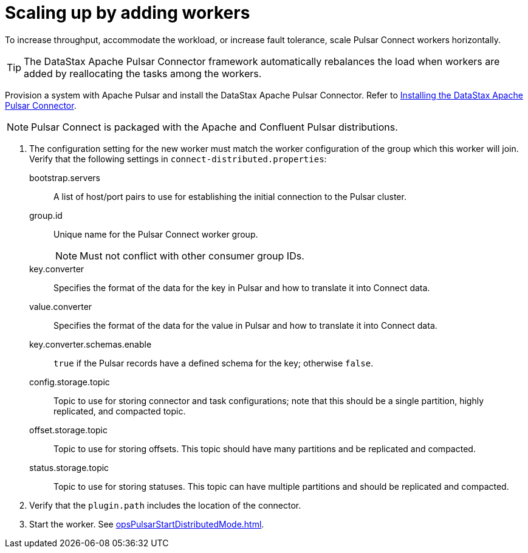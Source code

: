 = Scaling up by adding workers
:imagesdir: _images

To increase throughput, accommodate the workload, or increase fault tolerance, scale Pulsar Connect workers horizontally.

TIP: The DataStax Apache Pulsar Connector framework automatically rebalances the load when workers are added by reallocating the tasks among the workers.

Provision a system with Apache Pulsar and install the DataStax Apache Pulsar Connector.
Refer to link:https://docs.datastax.com/en/pulsar/doc/pulsar/install/pulsarInstall.html[Installing the DataStax Apache Pulsar Connector].

NOTE: Pulsar Connect is packaged with the Apache and Confluent Pulsar distributions.

. The configuration setting for the new worker must match the worker configuration of the group which this worker will join.
Verify that the following settings in `connect-distributed.properties`:
bootstrap.servers:: A list of host/port pairs to use for establishing the initial connection to the Pulsar cluster.

group.id:: Unique name for the Pulsar Connect worker group.
NOTE: Must not conflict with other consumer group IDs.

key.converter:: Specifies the format of the data for the key in Pulsar and how to translate it into Connect data.

value.converter:: Specifies the format of the data for the value in Pulsar and how to translate it into Connect data.

key.converter.schemas.enable::
`true` if the Pulsar records have a defined schema for the key;
otherwise `false`.

config.storage.topic::
Topic to use for storing connector and task configurations;
note that this should be a single partition, highly replicated, and compacted topic.

offset.storage.topic::
Topic to use for storing offsets.
This topic should have many partitions and be replicated and compacted.

status.storage.topic::
Topic to use for storing statuses.
This topic can have multiple partitions and should be replicated and compacted.
. Verify that the `plugin.path` includes the location of the connector.
. Start the worker.
See xref:opsPulsarStartDistributedMode.adoc[].
